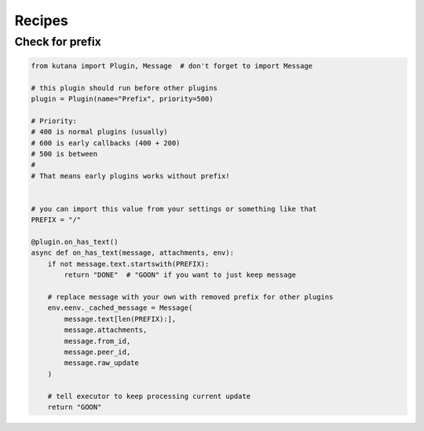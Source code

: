 Recipes
=======

Check for prefix
^^^^^^^^^^^^^^^^

.. code-block:: python

    from kutana import Plugin, Message  # don't forget to import Message

    # this plugin should run before other plugins
    plugin = Plugin(name="Prefix", priority=500)

    # Priority:
    # 400 is normal plugins (usually)
    # 600 is early callbacks (400 + 200)
    # 500 is between
    #
    # That means early plugins works without prefix!


    # you can import this value from your settings or something like that
    PREFIX = "/"

    @plugin.on_has_text()
    async def on_has_text(message, attachments, env):
        if not message.text.startswith(PREFIX):
            return "DONE"  # "GOON" if you want to just keep message

        # replace message with your own with removed prefix for other plugins
        env.eenv._cached_message = Message(
            message.text[len(PREFIX):],
            message.attachments,
            message.from_id,
            message.peer_id,
            message.raw_update
        )

        # tell executor to keep processing current update
        return "GOON"
